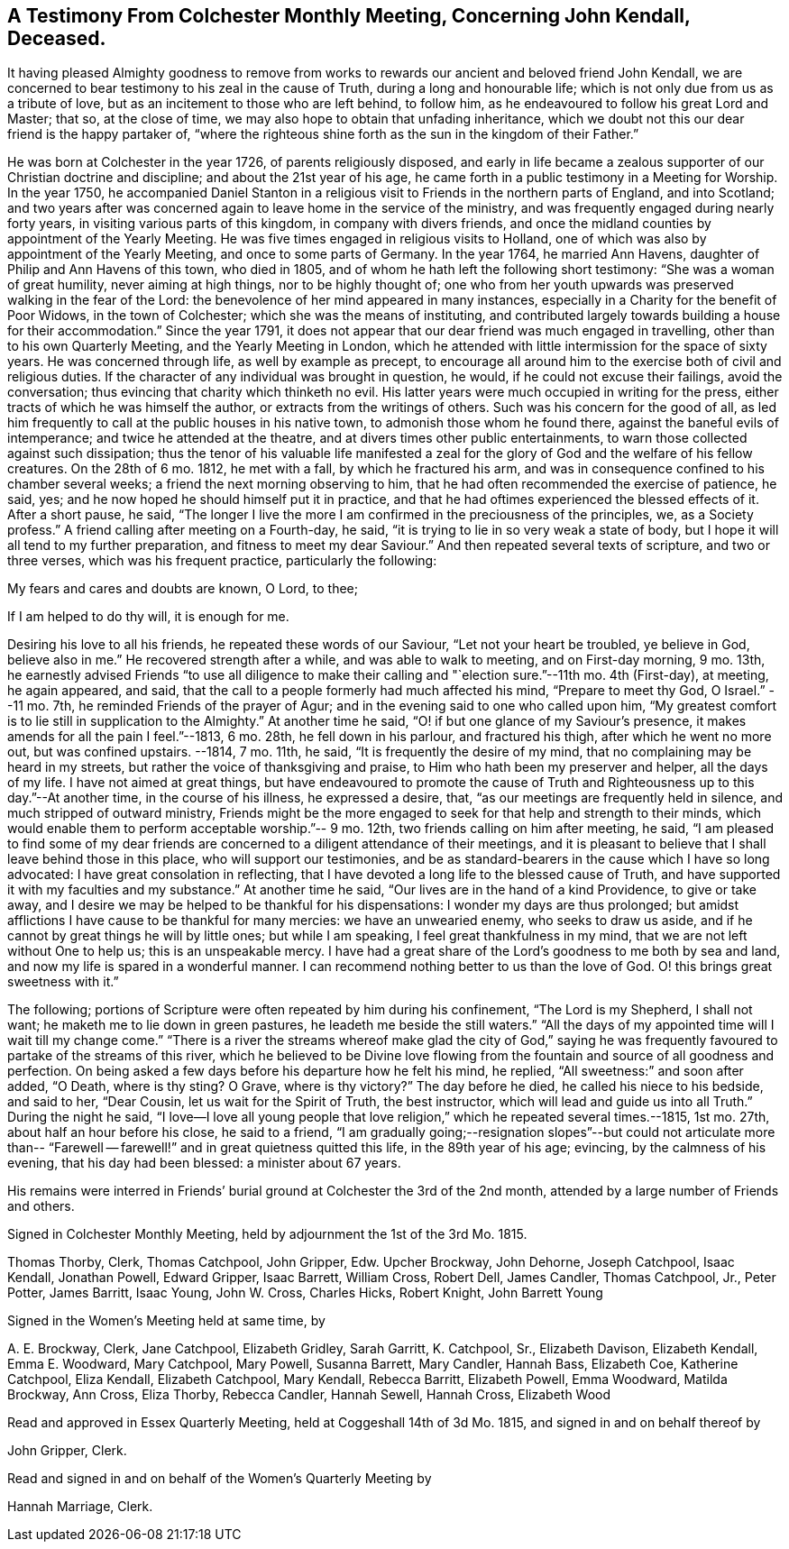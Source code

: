 [short="Testimony from Colchester Monthly Meeting"]
== A Testimony From Colchester Monthly Meeting, Concerning John Kendall, Deceased.

It having pleased Almighty goodness to remove from works
to rewards our ancient and beloved friend John Kendall,
we are concerned to bear testimony to his zeal in the cause of Truth,
during a long and honourable life; which is not only due from us as a tribute of love,
but as an incitement to those who are left behind, to follow him,
as he endeavoured to follow his great Lord and Master; that so, at the close of time,
we may also hope to obtain that unfading inheritance,
which we doubt not this our dear friend is the happy partaker of,
"`where the righteous shine forth as the sun in the kingdom of their Father.`"

He was born at Colchester in the year 1726, of parents religiously disposed,
and early in life became a zealous supporter of our Christian doctrine and discipline;
and about the 21st year of his age,
he came forth in a public testimony in a Meeting for Worship.
In the year 1750,
he accompanied Daniel Stanton in a religious visit
to Friends in the northern parts of England,
and into Scotland;
and two years after was concerned again to leave home in the service of the ministry,
and was frequently engaged during nearly forty years,
in visiting various parts of this kingdom, in company with divers friends,
and once the midland counties by appointment of the Yearly Meeting.
He was five times engaged in religious visits to Holland,
one of which was also by appointment of the Yearly Meeting,
and once to some parts of Germany.
In the year 1764, he married Ann Havens, daughter of Philip and Ann Havens of this town,
who died in 1805, and of whom he hath left the following short testimony:
"`She was a woman of great humility, never aiming at high things,
nor to be highly thought of;
one who from her youth upwards was preserved walking in the fear of the Lord:
the benevolence of her mind appeared in many instances,
especially in a Charity for the benefit of Poor Widows, in the town of Colchester;
which she was the means of instituting,
and contributed largely towards building a house for their accommodation.`"
Since the year 1791,
it does not appear that our dear friend was much engaged in travelling,
other than to his own Quarterly Meeting, and the Yearly Meeting in London,
which he attended with little intermission for the space of sixty years.
He was concerned through life, as well by example as precept,
to encourage all around him to the exercise both of civil and religious duties.
If the character of any individual was brought in question, he would,
if he could not excuse their failings, avoid the conversation;
thus evincing that charity which thinketh no evil.
His latter years were much occupied in writing for the press,
either tracts of which he was himself the author,
or extracts from the writings of others.
Such was his concern for the good of all,
as led him frequently to call at the public houses in his native town,
to admonish those whom he found there, against the baneful evils of intemperance;
and twice he attended at the theatre, and at divers times other public entertainments,
to warn those collected against such dissipation;
thus the tenor of his valuable life manifested a zeal for
the glory of God and the welfare of his fellow creatures.
On the 28th of 6 mo.
1812, he met with a fall, by which he fractured his arm,
and was in consequence confined to his chamber several weeks;
a friend the next morning observing to him,
that he had often recommended the exercise of patience, he said, yes;
and he now hoped he should himself put it in practice,
and that he had oftimes experienced the blessed effects of it.
After a short pause, he said,
"`The longer I live the more I am confirmed in the preciousness of the principles, we,
as a Society profess.`"
A friend calling after meeting on a Fourth-day, he said,
"`it is trying to lie in so very weak a state of body,
but I hope it will all tend to my further preparation,
and fitness to meet my dear Saviour.`"
And then repeated several texts of scripture, and two or three verses,
which was his frequent practice, particularly the following:

My fears and cares and doubts are known, O Lord, to thee;

If I am helped to do thy will, it is enough for me.

Desiring his love to all his friends, he repeated these words of our Saviour,
"`Let not your heart be troubled, ye believe in God, believe also in me.`"
He recovered strength after a while, and was able to walk to meeting,
and on First-day morning, 9 mo.
13th,
he earnestly advised Friends "`to use all diligence to make
their calling and "`election sure.`"--11th mo.
4th (First-day), at meeting, he again appeared, and said,
that the call to a people formerly had much affected his mind, "`Prepare to meet thy God,
O Israel.`"
--11 mo.
7th, he reminded Friends of the prayer of Agur;
and in the evening said to one who called upon him,
"`My greatest comfort is to lie still in supplication to the Almighty.`"
At another time he said, "`O! if but one glance of my Saviour`'s presence,
it makes amends for all the pain I feel.`"--1813, 6 mo.
28th, he fell down in his parlour, and fractured his thigh,
after which he went no more out, but was confined upstairs.
--1814, 7 mo.
11th, he said, "`It is frequently the desire of my mind,
that no complaining may be heard in my streets,
but rather the voice of thanksgiving and praise,
to Him who hath been my preserver and helper, all the days of my life.
I have not aimed at great things,
but have endeavoured to promote the cause of Truth
and Righteousness up to this day.`"--At another time,
in the course of his illness, he expressed a desire, that,
"`as our meetings are frequently held in silence, and much stripped of outward ministry,
Friends might be the more engaged to seek for that help and strength to their minds,
which would enable them to perform acceptable worship.`"-- 9 mo.
12th, two friends calling on him after meeting, he said,
"`I am pleased to find some of my dear friends are
concerned to a diligent attendance of their meetings,
and it is pleasant to believe that I shall leave behind those in this place,
who will support our testimonies,
and be as standard-bearers in the cause which I have so long advocated:
I have great consolation in reflecting,
that I have devoted a long life to the blessed cause of Truth,
and have supported it with my faculties and my substance.`"
At another time he said, "`Our lives are in the hand of a kind Providence,
to give or take away, and I desire we may be helped to be thankful for his dispensations:
I wonder my days are thus prolonged;
but amidst afflictions I have cause to be thankful for many mercies:
we have an unwearied enemy, who seeks to draw us aside,
and if he cannot by great things he will by little ones; but while I am speaking,
I feel great thankfulness in my mind, that we are not left without One to help us;
this is an unspeakable mercy.
I have had a great share of the Lord`'s goodness to me both by sea and land,
and now my life is spared in a wonderful manner.
I can recommend nothing better to us than the love of God.
O! this brings great sweetness with it.`"

The following; portions of Scripture were often repeated by him during his confinement,
"`The Lord is my Shepherd, I shall not want; he maketh me to lie down in green pastures,
he leadeth me beside the still waters.`"
"`All the days of my appointed time will I wait till my change come.`"
"`There is a river the streams whereof make glad the city of God,`" saying
he was frequently favoured to partake of the streams of this river,
which he believed to be Divine love flowing from
the fountain and source of all goodness and perfection.
On being asked a few days before his departure how he felt his mind, he replied,
"`All sweetness:`" and soon after added, "`O Death, where is thy sting?
O Grave, where is thy victory?`"
The day before he died, he called his niece to his bedside, and said to her,
"`Dear Cousin, let us wait for the Spirit of Truth, the best instructor,
which will lead and guide us into all Truth.`"
During the night he said,
"`I love--I love all young people that love religion,`" which he repeated several times.--1815,
1st mo.
27th, about half an hour before his close, he said to a friend,
"`I am gradually going;--resignation slopes`"--but could not articulate more
than-- "`Farewell -- farewell!`" and in great quietness quitted this life,
in the 89th year of his age; evincing, by the calmness of his evening,
that his day had been blessed: a minister about 67 years.

His remains were interred in Friends`' burial ground
at Colchester the 3rd of the 2nd month,
attended by a large number of Friends and others.

Signed in Colchester Monthly Meeting, held by adjournment the 1st of the 3rd Mo. 1815.

Thomas Thorby, Clerk, Thomas Catchpool, John Gripper, Edw.
Upcher Brockway, John Dehorne, Joseph Catchpool, Isaac Kendall, Jonathan Powell,
Edward Gripper, Isaac Barrett, William Cross, Robert Dell, James Candler,
Thomas Catchpool, Jr., Peter Potter, James Barritt, Isaac Young, John W. Cross,
Charles Hicks, Robert Knight, John Barrett Young

Signed in the Women`'s Meeting held at same time, by

A+++.+++ E. Brockway, Clerk, Jane Catchpool, Elizabeth Gridley, Sarah Garritt,
K+++.+++ Catchpool, Sr., Elizabeth Davison, Elizabeth Kendall, Emma E. Woodward, Mary Catchpool,
Mary Powell, Susanna Barrett, Mary Candler, Hannah Bass, Elizabeth Coe,
Katherine Catchpool, Eliza Kendall, Elizabeth Catchpool, Mary Kendall, Rebecca Barritt,
Elizabeth Powell, Emma Woodward, Matilda Brockway, Ann Cross, Eliza Thorby,
Rebecca Candler, Hannah Sewell, Hannah Cross, Elizabeth Wood

Read and approved in Essex Quarterly Meeting, held at Coggeshall 14th of 3d Mo. 1815,
and signed in and on behalf thereof by

John Gripper, Clerk.

Read and signed in and on behalf of the Women`'s Quarterly Meeting by

Hannah Marriage, Clerk.
